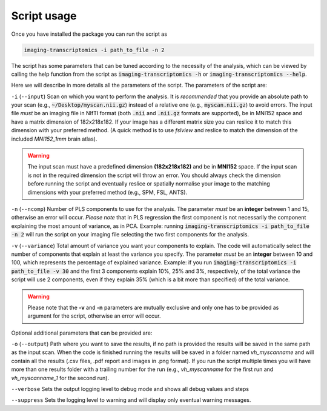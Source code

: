 
.. _Usage:

============
Script usage
============

Once you have installed the package you can run the script as

.. code:: bash

    imaging-transcriptomics -i path_to_file -n 2


The script has some parameters that can be tuned according to the necessity of the analysis, which can be viewed by calling the help function from the script as
:code:`imaging-transcriptomics -h` or :code:`imaging-transcriptomics --help`.


Here we will describe in more details all the parameters of the script.
The parameters of the script are:

``-i`` (``--input``)     Scan on which you want to perform the analysis. It is *recommended* that you provide an absolute path to your scan (e.g., :code:`~/Desktop/myscan.nii.gz`) instead of a relative one (e.g., :code:`myscan.nii.gz`) to avoid errors. The input file *must* be an imaging file in NIfTI format (both :code:`.nii` and :code:`.nii.gz` formats are supported), be in MNI152 space and have a matrix dimension of 182x218x182. If your image has a different matrix size you can reslice it to match this dimension with your preferred method. (A quick method is to use *fslview* and reslice to match the dimension of the included *MNI152_1mm* brain atlas).

.. warning:: The input scan must have a predefined dimension **(182x218x182)** and be in **MNI152** space. If the input scan is not in the required dimension the script will throw an error. You should always check the dimension before running the script and eventually reslice or spatially normalise your image to the matching dimensions with your preferred method (e.g., SPM, FSL, ANTS).

``-n`` (``--ncomp``)     Number of PLS components to use for the analysis. The parameter *must* be an **integer** between 1 and 15, otherwise an error will occur. *Please note* that in PLS regression the first component is not necessarily the component explaining the most amount of variance, as in PCA. Example: running :code:`imaging-transcriptomics -i path_to_file -n 2` will run the script on your imaging file selecting the two first components for the analysis.


``-v`` (``--variance``)  Total amount of variance you want your components to explain. The code will automatically select the number of components that explain at least the variance you specify. The parameter *must* be an **integer** between 10 and 100, which represents the percentage of explained variance. Example: if you run :code:`imaging-transcriptomics -i path_to_file -v 30` and the first 3 components explain 10%, 25% and 3%, respectively, of the total variance the script will use 2 components, even if they explain 35% (which is a bit more than specified) of the total variance.

.. warning:: Please note that the **-v** and **-n** parameters are mutually exclusive and only one has to be provided as argument for the script, otherwise an error will occur.

Optional additional parameters that can be provided are:

``-o`` (``--output``)   Path where you want to save the results, if no path is provided the results will be saved in the same path as the input scan. When the code is finished running the results will be saved in a folder named *vh_myscanname* and will contain all the results (.csv files, .pdf report and images in .png format). If you run the script multiple times you will have more than one results folder with a trailing number for the run (e.g., *vh_myscanname* for the first run and *vh_myscanname_1* for the second run).

``--verbose`` Sets the output logging level to debug mode and shows all debug values and steps

``--suppress`` Sets the logging level to warning and will display only eventual warning messages.
